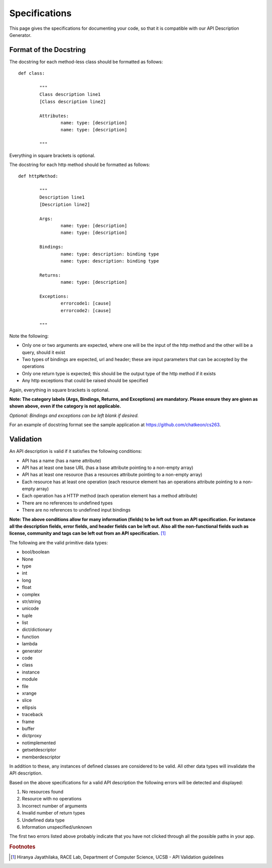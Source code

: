 
Specifications
==========================================================

This page gives the specifications for documenting your code, so that it is compatible with our API Description Generator.

.. _specifications:

Format of the Docstring
----------------------------------------------------------
The docstring for each method-less class should be formatted as follows::
	
	def class:

		"""
		Class description line1
		[Class description line2]

		Attributes:
			name: type: [description]
			name: type: [description]

		"""

Everything in square brackets is optional.

The docstring for each http method should be formatted as follows::

	def httpMethod:
	
		"""
		Description line1
		[Description line2]

		Args:
			name: type: [description]
			name: type: [description]

		Bindings:
			name: type: description: binding type
			name: type: description: binding type

		Returns:
			name: type: [description]

		Exceptions:
			errorcode1: [cause]
			errorcode2: [cause]
	
		"""

Note the following:

*  Only one or two arguments are expected, where one will be the input of the http method and the other will be a query, should it exist 
*  Two types of bindings are expected, url and header; these are input parameters that can be accepted by the operations
*  Only one return type is expected; this should be the output type of the http method if it exists
*  Any http exceptions that could be raised should be specified

Again, everything in square brackets is optional.

**Note: The category labels (Args, Bindings, Returns, and Exceptions) are mandatory. Please ensure they are given as shown above, even if the category is not applicable.**

*Optional: Bindings and exceptions can be left blank if desired.*

For an example of docstring format see the sample application at https://github.com/chatkeon/cs263.

.. _validations:

Validation
----------------------------------------------------------------------

An API description is valid if it satisfies the following conditions:

* API has a name (has a name attribute)
* API has at least one base URL (has a base attribute pointing to a non-empty array)
* API has at least one resource (has a resources attribute pointing to a non-empty array)
* Each resource has at least one operation (each resource element has an operations attribute pointing to a non-empty array)
* Each operation has a HTTP method (each operation element has a method attribute)
* There are no references to undefined types
* There are no references to undefined input bindings

**Note: The above conditions allow for many information (fields) to be left out from an API specification. For instance all the description fields, error fields, and header fields can be left out. Also all the non-functional fields such as license, community and tags can be left out from an API specification.** [1]_

The following are the valid primitive data types:

*  bool/boolean
*  None
*  type
*  int
*  long
*  float
*  complex
*  str/string
*  unicode
*  tuple
*  list
*  dict/dictionary
*  function
*  lambda
*  generator
*  code
*  class
*  instance
*  module
*  file
*  xrange
*  slice
*  ellipsis
*  traceback
*  frame
*  buffer
*  dictproxy
*  notimplemented
*  getsetdescriptor
*  memberdescriptor

In addition to these, any instances of defined classes are considered to be valid. All other data types will invalidate the API description.

Based on the above specifications for a valid API description the following errors will be detected and displayed:

1. No resources found
2. Resource with no operations
3. Incorrect number of arguments
4. Invalid number of return types
5. Undefined data type
6. Information unspecified/unknown

The first two errors listed above probably indicate that you have not clicked through all the possible paths in your app.

.. rubric:: Footnotes
.. [1] Hiranya Jayathilaka, RACE Lab, Department of Computer Science, UCSB - API Validation guidelines
